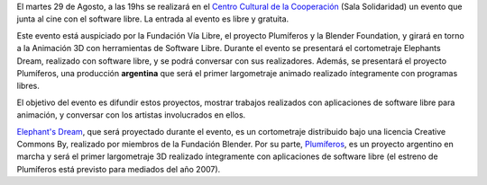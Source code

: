 .. title: Elefantes y plumíferos
.. date: 2006-08-11 10:54:44
.. tags: elephant's dream, Plumíferos, Blender, creative commons, ccc

El martes 29 de Agosto, a las 19hs se realizará en el `Centro Cultural de la Cooperación <http://www.centrocultural.coop/>`_ (Sala Solidaridad) un evento que junta al cine con el software libre. La entrada al evento es libre y gratuita.

Este evento está auspiciado por la Fundación Vía Libre, el proyecto Plumíferos y la Blender Foundation, y girará en torno a la Animación 3D con herramientas de Software Libre. Durante el evento se presentará el cortometraje Elephants Dream, realizado con software libre, y se podrá conversar con sus realizadores. Además, se presentará el proyecto Plumíferos, una producción **argentina** que será el primer largometraje animado realizado íntegramente con programas libres.

El objetivo del evento es difundir estos proyectos, mostrar trabajos realizados con aplicaciones de software libre para animación, y conversar con los artistas involucrados en ellos.

`Elephant's Dream <http://www.elephantsdream.org/>`_, que será proyectado durante el evento, es un cortometraje distribuido bajo una licencia Creative Commons By, realizado por miembros de la Fundación Blender. Por su parte, `Plumíferos <http://www.plumiferos.com/>`_, es un proyecto argentino en marcha y será el primer largometraje 3D realizado íntegramente con aplicaciones de software libre (el estreno de Plumíferos está previsto para mediados del año 2007).
